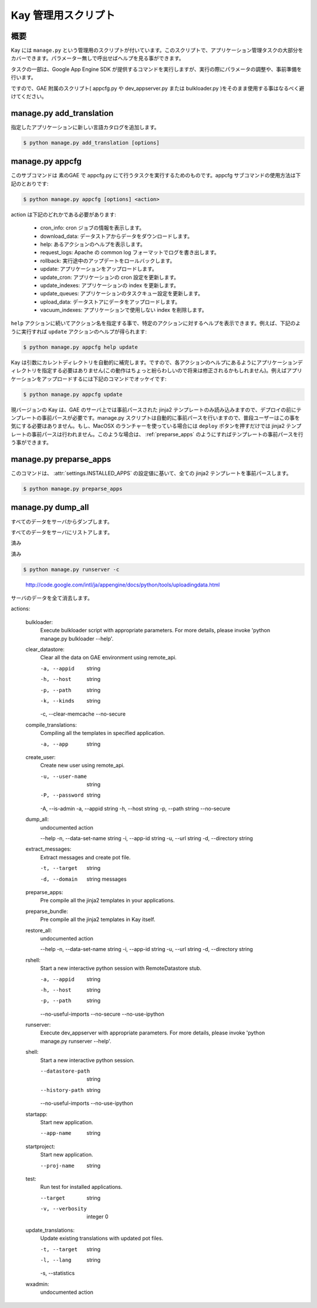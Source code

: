 ====================
Kay 管理用スクリプト
====================

概要
----

Kay には ``manage.py`` という管理用のスクリプトが付いています。このスクリプトで、アプリケーション管理タスクの大部分をカバーできます。パラメーター無しで呼出せばヘルプを見る事ができます。

タスクの一部は、Google App Engine SDK が提供するコマンドを実行しますが、実行の際にパラメータの調整や、事前準備を行います。

ですので、GAE 附属のスクリプト( appcfg.py や dev_appserver.py または bulkloader.py )をそのまま使用する事はなるべく避けてください。


.. program:: manage.py add_translations

manage.py add_translation
-------------------------

指定したアプリケーションに新しい言語カタログを追加します。

.. code-block:: bash

  $ python manage.py add_translation [options]

.. cmdoption:: -a app_name

   アプリケーション名を指定します。

.. cmdoption:: -l lang

   言語コードを指定します。例) ja

.. cmdoption:: -f

   指定すると、既存のカタログがあっても上書きされます。


.. _appcfg_label:

manage.py appcfg
----------------

このサブコマンドは 素のGAE で appcfg.py にて行うタスクを実行するためのものです。appcfg サブコマンドの使用方法は下記のとおりです:

.. code-block:: bash

  $ python manage.py appcfg [options] <action>

action は下記のどれかである必要があります:

 * cron_info: cron ジョブの情報を表示します。
 * download_data: データストアからデータをダウンロードします。
 * help: あるアクションのヘルプを表示します。
 * request_logs: Apache の common log フォーマットでログを書き出します。
 * rollback: 実行途中のアップデートをロールバックします。
 * update: アプリケーションをアップロードします。
 * update_cron: アプリケーションの cron 設定を更新します。
 * update_indexes: アプリケーションの index を更新します。
 * update_queues: アプリケーションのタスクキュー設定を更新します。
 * upload_data: データストアにデータをアップロードします。
 * vacuum_indexes: アプリケーションで使用しない index を削除します。

``help`` アクションに続いてアクション名を指定する事で、特定のアクションに対するヘルプを表示できます。例えば、下記のように実行すれば ``update`` アクションのヘルプが得られます:

.. code-block:: bash

  $ python manage.py appcfg help update

Kay は引数にカレントディレクトリを自動的に補完します。ですので、各アクションのヘルプにあるようにアプリケーションディレクトリを指定する必要はありません(この動作はちょっと紛らわしいので将来は修正されるかもしれません)。例えばアプリケーションをアップロードするには下記のコマンドでオッケイです:

.. code-block:: bash

  $ python manage.py appcfg update  


現バージョンの Kay は、GAE のサーバ上では事前パースされた jinja2 テンプレートのみ読み込みますので、デプロイの前にテンプレートの事前パースが必要です。manage.py スクリプトは自動的に事前パースを行いますので、普段ユーザーはこの事を気にする必要はありません。もし、MacOSX のランチャーを使っている場合には ``deploy`` ボタンを押すだけでは jinja2 テンプレートの事前パースは行われません。このような場合は、 :ref:`preparse_apps` のようにすればテンプレートの事前パースを行う事ができます。


.. _preparse_apps:

manage.py preparse_apps
-----------------------

このコマンドは、 :attr:`settings.INSTALLED_APPS` の設定値に基いて、全ての jinja2 テンプレートを事前パースします。

.. code-block:: bash

  $ python manage.py preparse_apps


.. _dump_all:

manage.py dump_all
------------------

すべてのデータをサーバからダンプします。

.. seealso:: :doc:`dump_restore`

.. _restore_all:

すべてのデータをサーバにリストアします。

.. seealso:: :doc:`dump_restore`

.. _shell:

.. _rshell:

.. _startapp:

.. _startproject:

.. _runtest:

.. _preparse_bundle:

.. _preparse_apps:
済み

.. _extract_messages:

.. _add_translations:
済み

.. _update_translations:

.. _compile_translations:

.. _runserver:



.. code-block:: bash

  $ python manage.py runserver -c


.. _bulkloader:

   http://code.google.com/intl/ja/appengine/docs/python/tools/uploadingdata.html

.. _clear_datastore:

サーバのデータを全て消去します。

.. seealso:: :doc:`dump_restore`

.. _create_user:



.. _wxadmin:


actions:

  bulkloader:
    Execute bulkloader script with appropriate parameters. For more
    details, please invoke 'python manage.py bulkloader --help'.

  clear_datastore:
    Clear all the data on GAE environment using remote_api.
      

    -a, --appid                   string    
    -h, --host                    string    
    -p, --path                    string    
    -k, --kinds                   string    
    -c, --clear-memcache
    --no-secure

  compile_translations:
    Compiling all the templates in specified application.

    -a, --app                     string    

  create_user:
    Create new user using remote_api.
      

    -u, --user-name               string    
    -P, --password                string    
    -A, --is-admin
    -a, --appid                   string    
    -h, --host                    string    
    -p, --path                    string    
    --no-secure

  dump_all:
    undocumented action

    --help
    -n, --data-set-name           string    
    -i, --app-id                  string    
    -u, --url                     string    
    -d, --directory               string    

  extract_messages:
    Extract messages and create pot file.

    -t, --target                  string    
    -d, --domain                  string    messages

  preparse_apps:
    Pre compile all the jinja2 templates in your applications.

  preparse_bundle:
    Pre compile all the jinja2 templates in Kay itself.

  restore_all:
    undocumented action

    --help
    -n, --data-set-name           string    
    -i, --app-id                  string    
    -u, --url                     string    
    -d, --directory               string    

  rshell:
    Start a new interactive python session with RemoteDatastore stub.

    -a, --appid                   string    
    -h, --host                    string    
    -p, --path                    string    
    --no-useful-imports
    --no-secure
    --no-use-ipython

  runserver:
    Execute dev_appserver with appropriate parameters. For more details,
    please invoke 'python manage.py runserver --help'.

  shell:
    Start a new interactive python session.

    --datastore-path              string    
    --history-path                string    
    --no-useful-imports
    --no-use-ipython

  startapp:
    Start new application.

    --app-name                    string    

  startproject:
    Start new application.

    --proj-name                   string    

  test:
    Run test for installed applications.

    --target                      string    
    -v, --verbosity               integer   0

  update_translations:
    Update existing translations with updated pot files.

    -t, --target                  string    
    -l, --lang                    string    
    -s, --statistics

  wxadmin:
    undocumented action
